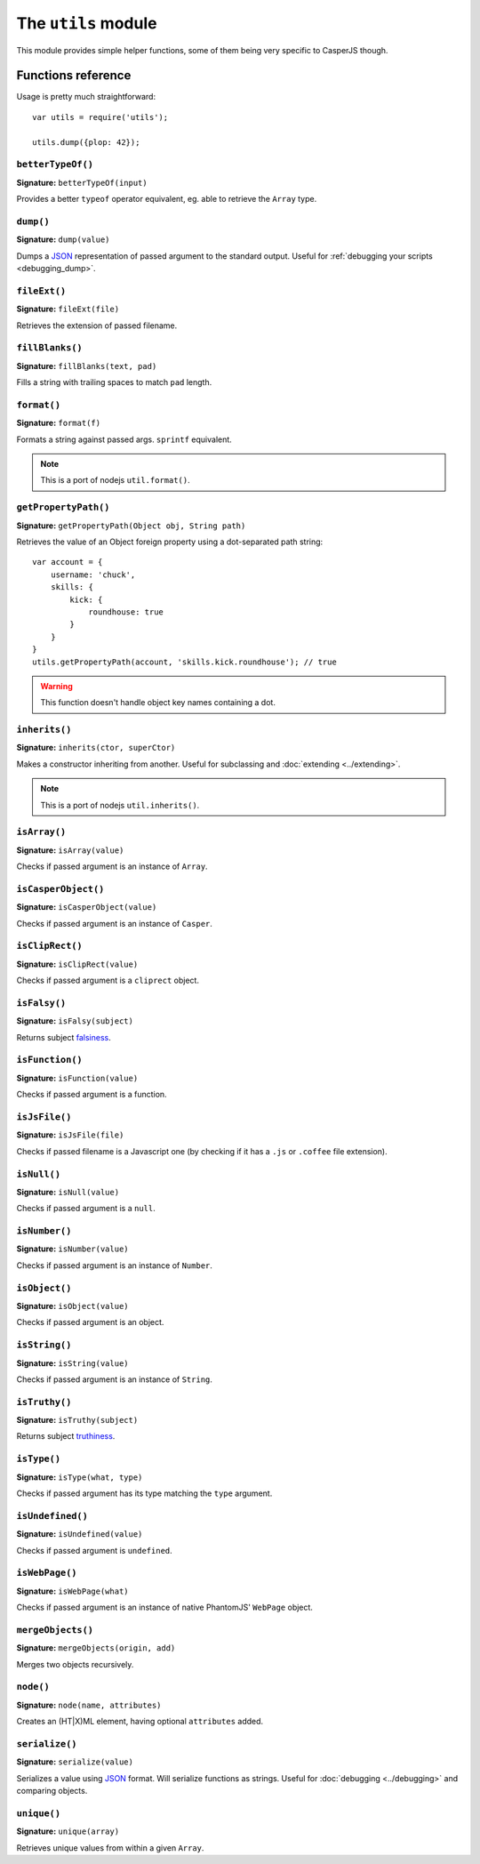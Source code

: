 .. _utils_module:

.. index:: Utilities, Helpers

====================
The ``utils`` module
====================

This module provides simple helper functions, some of them being very specific to CasperJS though.

Functions reference
+++++++++++++++++++

Usage is pretty much straightforward::

    var utils = require('utils');

    utils.dump({plop: 42});

``betterTypeOf()``
-------------------------------------------------------------------------------

**Signature:** ``betterTypeOf(input)``

Provides a better ``typeof`` operator equivalent, eg. able to retrieve the ``Array`` type.

.. index:: dump, Serialization, Debugging, JSON

.. _utils_dump:

``dump()``
-------------------------------------------------------------------------------

**Signature:** ``dump(value)``

Dumps a JSON_ representation of passed argument to the standard output. Useful for :ref:`debugging your scripts <debugging_dump>`.

``fileExt()``
-------------------------------------------------------------------------------

**Signature:** ``fileExt(file)``

Retrieves the extension of passed filename.

``fillBlanks()``
-------------------------------------------------------------------------------

**Signature:** ``fillBlanks(text, pad)``

Fills a string with trailing spaces to match ``pad`` length.

.. index:: String formatting

``format()``
-------------------------------------------------------------------------------

**Signature:** ``format(f)``

Formats a string against passed args. ``sprintf`` equivalent.

.. note::

   This is a port of nodejs ``util.format()``.

``getPropertyPath()``
-------------------------------------------------------------------------------

**Signature:** ``getPropertyPath(Object obj, String path)``

.. versionadded:: 1.0

Retrieves the value of an Object foreign property using a dot-separated path string::

    var account = {
        username: 'chuck',
        skills: {
            kick: {
                roundhouse: true
            }
        }
    }
    utils.getPropertyPath(account, 'skills.kick.roundhouse'); // true

.. warning::

   This function doesn't handle object key names containing a dot.

.. index:: inheritance

``inherits()``
-------------------------------------------------------------------------------

**Signature:** ``inherits(ctor, superCtor)``

Makes a constructor inheriting from another. Useful for subclassing and :doc:`extending <../extending>`.

.. note::

   This is a port of nodejs ``util.inherits()``.

``isArray()``
-------------------------------------------------------------------------------

**Signature:** ``isArray(value)``

Checks if passed argument is an instance of ``Array``.

``isCasperObject()``
-------------------------------------------------------------------------------

**Signature:** ``isCasperObject(value)``

Checks if passed argument is an instance of ``Casper``.

``isClipRect()``
-------------------------------------------------------------------------------

**Signature:** ``isClipRect(value)``

Checks if passed argument is a ``cliprect`` object.

.. index:: falsiness

``isFalsy()``
-------------------------------------------------------------------------------

**Signature:** ``isFalsy(subject)``

.. versionadded:: 1.0

Returns subject `falsiness <http://11heavens.com/falsy-and-truthy-in-javascript>`_.

``isFunction()``
-------------------------------------------------------------------------------

**Signature:** ``isFunction(value)``

Checks if passed argument is a function.

``isJsFile()``
-------------------------------------------------------------------------------

**Signature:** ``isJsFile(file)``

Checks if passed filename is a Javascript one (by checking if it has a ``.js`` or ``.coffee`` file extension).

``isNull()``
-------------------------------------------------------------------------------

**Signature:** ``isNull(value)``

Checks if passed argument is a ``null``.

``isNumber()``
-------------------------------------------------------------------------------

**Signature:** ``isNumber(value)``

Checks if passed argument is an instance of ``Number``.

``isObject()``
-------------------------------------------------------------------------------

**Signature:** ``isObject(value)``

Checks if passed argument is an object.

``isString()``
-------------------------------------------------------------------------------

**Signature:** ``isString(value)``

Checks if passed argument is an instance of ``String``.

.. index:: truthiness

``isTruthy()``
-------------------------------------------------------------------------------

**Signature:** ``isTruthy(subject)``

.. versionadded:: 1.0

Returns subject `truthiness <http://11heavens.com/falsy-and-truthy-in-javascript>`_.

``isType()``
-------------------------------------------------------------------------------

**Signature:** ``isType(what, type)``

Checks if passed argument has its type matching the ``type`` argument.

``isUndefined()``
-------------------------------------------------------------------------------

**Signature:** ``isUndefined(value)``

Checks if passed argument is ``undefined``.

``isWebPage()``
-------------------------------------------------------------------------------

**Signature:** ``isWebPage(what)``

Checks if passed argument is an instance of native PhantomJS' ``WebPage`` object.

``mergeObjects()``
-------------------------------------------------------------------------------

**Signature:** ``mergeObjects(origin, add)``

Merges two objects recursively.

.. index:: DOM

``node()``
-------------------------------------------------------------------------------

**Signature:** ``node(name, attributes)``

Creates an (HT\|X)ML element, having optional ``attributes`` added.

.. index:: JSON

``serialize()``
-------------------------------------------------------------------------------

**Signature:** ``serialize(value)``

Serializes a value using JSON_ format. Will serialize functions as strings. Useful for :doc:`debugging <../debugging>` and comparing objects.

``unique()``
-------------------------------------------------------------------------------

**Signature:** ``unique(array)``

Retrieves unique values from within a given ``Array``.

.. _JSON: http://json.org/
